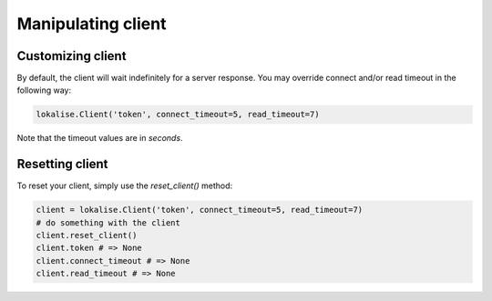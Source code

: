 .. _additional-info:

Manipulating client
===================

.. _customizing-client:

Customizing client
------------------

By default, the client will wait indefinitely for a server response.
You may override connect and/or read timeout in the following way:

.. code-block:: python

  lokalise.Client('token', connect_timeout=5, read_timeout=7)

Note that the timeout values are in *seconds*.

Resetting client
----------------

To reset your client, simply use the `reset_client()` method:

.. code-block:: python

  client = lokalise.Client('token', connect_timeout=5, read_timeout=7)
  # do something with the client
  client.reset_client()
  client.token # => None
  client.connect_timeout # => None
  client.read_timeout # => None
